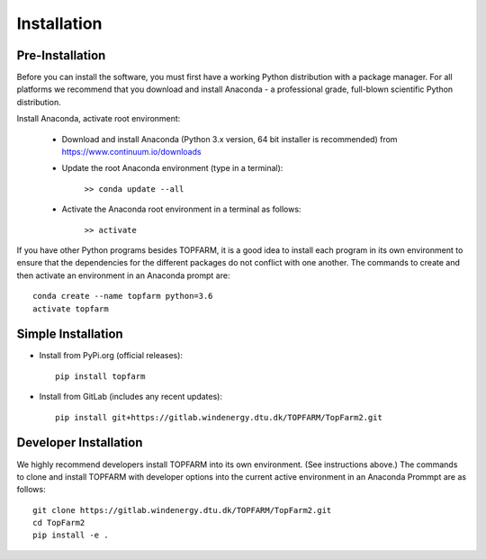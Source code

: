 .. _installation:

Installation
===========================


Pre-Installation
----------------------------

Before you can install the software, you must first have a working Python
distribution with a package manager. For all platforms we recommend that you
download and install Anaconda - a professional grade, full-blown scientific
Python distribution.

Install Anaconda, activate root environment:

    * Download and install Anaconda (Python 3.x version, 64 bit installer is recommended) from https://www.continuum.io/downloads
    
    * Update the root Anaconda environment (type in a terminal): 
        
        ``>> conda update --all``
    
    * Activate the Anaconda root environment in a terminal as follows: 
        
        ``>> activate``

If you have other Python programs besides TOPFARM, it is a good idea to install
each program in its own environment to ensure that the dependencies for the
different packages do not conflict with one another. The commands to create and
then activate an environment in an Anaconda prompt are::

   conda create --name topfarm python=3.6
   activate topfarm


Simple Installation
----------------------------

* Install from PyPi.org (official releases)::
  
    pip install topfarm

* Install from GitLab  (includes any recent updates)::
  
    pip install git+https://gitlab.windenergy.dtu.dk/TOPFARM/TopFarm2.git
        


Developer Installation
-------------------------------

We highly recommend developers install TOPFARM into its own environment. (See
instructions above.) The commands to clone and install TOPFARM with developer
options into the current active environment in an Anaconda Prommpt are as
follows::

   git clone https://gitlab.windenergy.dtu.dk/TOPFARM/TopFarm2.git
   cd TopFarm2
   pip install -e .
